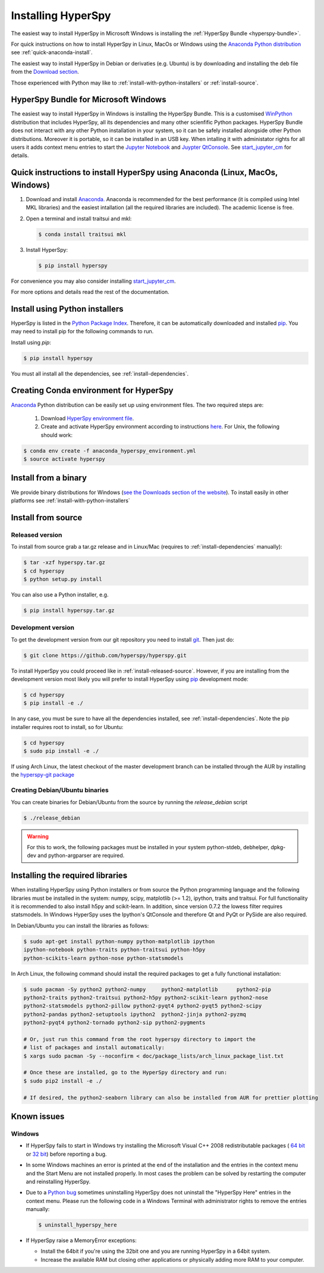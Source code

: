 Installing HyperSpy
===================

The easiest way to install HyperSpy in Microsoft Windows is installing the
:ref:`HyperSpy Bundle <hyperspy-bundle>`.

For quick instructions on how to install HyperSpy in Linux, MacOs or Windows
using the `Anaconda Python distribution <http://docs.continuum.io/anaconda/>`_
see  :ref:`quick-anaconda-install`.

The easiest way to install HyperSpy in Debian or derivaties (e.g. Ubuntu) is by
downloading and installing the deb file from the `Download section
<http://hyperspy.org/download.html>`_.

Those experienced with Python may like to
:ref:`install-with-python-installers` or :ref:`install-source`.

.. _hyperspy-bundle:

HyperSpy Bundle for Microsoft Windows
-------------------------------------

.. versionadded:: 0.6

The easiest way to install HyperSpy in Windows is installing the HyperSpy
Bundle. This is a customised `WinPython <http://winpython.github.io/>`_
distribution that includes HyperSpy, all its dependencies and many other
scienfific Python packages. HyperSpy Bundle does not interact with any other
Python installation in your system, so it can be safely installed alongside
other Python distributions. Moreover it is portable, so it can be installed in
an USB key. When intalling it with administator rights for all users it adds
context menu entries to start the `Jupyter Notebook <http://jupyter.org>`_ and
`Juypter QtConsole <http://jupyter.org/qtconsole/stable/>`_. See
`start_jupyter_cm <https://github.com/hyperspy/start_jupyter_cm>`_ for details.


.. _quick-anaconda-install:

Quick instructions to install HyperSpy using Anaconda (Linux, MacOs, Windows)
-----------------------------------------------------------------------------

#. Download and install
   `Anaconda. <https://store.continuum.io/cshop/anaconda/>`_
   Anaconda is recommended for the best performance (it is compiled
   using Intel MKL libraries) and the easiest intallation (all the required
   libraries are included). The academic license is free.
#. Open a terminal and install traitsui and mkl:

   .. code-block:: bash

       $ conda install traitsui mkl

#. Install HyperSpy:

   .. code-block:: bash

       $ pip install hyperspy

For convenience you may also consider installing `start_jupyter_cm
<https://github.com/hyperspy/start_jupyter_cm>`_.


For more options and details read the rest of the documentation.


.. _install-with-python-installers:

Install using Python installers
-------------------------------

HyperSpy is listed in the `Python Package Index
<http://pypi.python.org/pypi>`_. Therefore, it can be automatically downloaded
and installed  `pip <http://pypi.python.org/pypi/pip>`_. You may need to install
pip for the following commands to run.

Install using `pip`:

.. code-block:: bash

    $ pip install hyperspy

You must all install all the dependencies, see :ref:`install-dependencies`.

Creating Conda environment for HyperSpy
---------------------------------------

`Anaconda <https://www.continuum.io/downloads>`_ Python distribution can be
easily set up using environment files. The two required steps are:
 1. Download `HyperSpy environment file <https://raw.githubusercontent.com/hyperspy/hyperspy/0.8.x/anaconda_hyperspy_environment.yml>`_.
 2. Create and activate HyperSpy environment according to instructions `here <http://conda.pydata.org/docs/using/envs.html#use-environment-from-file>`_. For Unix, the following should work:

.. code-block:: bash

    $ conda env create -f anaconda_hyperspy_environment.yml
    $ source activate hyperspy



.. _install-binary:

Install from a binary
---------------------

We provide  binary distributions for Windows (`see the
Downloads section of the website <http://hyperspy.org/download.html>`_). To
install easily in other platforms see :ref:`install-with-python-installers`


.. _install-source:

Install from source
-------------------

.. _install-released-source:

Released version
^^^^^^^^^^^^^^^^

To install from source grab a tar.gz release and in Linux/Mac (requires to
:ref:`install-dependencies` manually):

.. code-block:: bash

    $ tar -xzf hyperspy.tar.gz
    $ cd hyperspy
    $ python setup.py install

You can also use a Python installer, e.g.

.. code-block:: bash

    $ pip install hyperspy.tar.gz

.. _install-dev:

Development version
^^^^^^^^^^^^^^^^^^^


To get the development version from our git repository you need to install `git
<http://git-scm.com//>`_. Then just do:

.. code-block:: bash

    $ git clone https://github.com/hyperspy/hyperspy.git

To install HyperSpy you could proceed like in :ref:`install-released-source`.
However, if you are installing from the development version most likely you
will prefer to install HyperSpy using  `pip <http://www.pip-installer.org>`_
development mode:


.. code-block:: bash

    $ cd hyperspy
    $ pip install -e ./

In any case, you must be sure to have all the dependencies installed, see
:ref:`install-dependencies`. Note the pip installer requires root to install,
so for Ubuntu:

.. code-block:: bash

    $ cd hyperspy
    $ sudo pip install -e ./

If using Arch Linux, the latest checkout of the master development branch can be
installed through the AUR by installing the `hyperspy-git package
<https://aur.archlinux.org/packages/hyperspy-git/>`_

.. _create-debian-binary:

Creating Debian/Ubuntu binaries
^^^^^^^^^^^^^^^^^^^^^^^^^^^^^^^

You can create binaries for Debian/Ubuntu from the source by running the
`release_debian` script

.. code-block:: bash

    $ ./release_debian

.. Warning::

    For this to work, the following packages must be installed in your system
    python-stdeb, debhelper, dpkg-dev and python-argparser are required.


.. _install-dependencies:

Installing the required libraries
---------------------------------


When installing HyperSpy using Python installers or from source the Python
programming language and the following libraries must be installed in the
system: numpy, scipy, matplotlib (>= 1.2), ipython, traits and traitsui. For
full functionality it is recommended to also install h5py and scikit-learn.
In addition, since version 0.7.2 the lowess filter requires statsmodels. In
Windows HyperSpy uses the Ipython's QtConsole and therefore Qt and PyQt or
PySide are also required.


In Debian/Ubuntu you can install the libraries as follows:

.. code-block:: bash

    $ sudo apt-get install python-numpy python-matplotlib ipython
    ipython-notebook python-traits python-traitsui python-h5py
    python-scikits-learn python-nose python-statsmodels

In Arch Linux, the following command should install the required packages to
get a fully functional installation:

.. code-block:: bash

    $ sudo pacman -Sy python2 python2-numpy	python2-matplotlib	python2-pip
    python2-traits python2-traitsui python2-h5py python2-scikit-learn python2-nose
    python2-statsmodels python2-pillow python2-pyqt4 python2-pyqt5 python2-scipy
    python2-pandas python2-setuptools ipython2	python2-jinja python2-pyzmq
    python2-pyqt4 python2-tornado python2-sip python2-pygments

    # Or, just run this command from the root hyperspy directory to import the
    # list of packages and install automatically:
    $ xargs sudo pacman -Sy --noconfirm < doc/package_lists/arch_linux_package_list.txt

    # Once these are installed, go to the HyperSpy directory and run:
    $ sudo pip2 install -e ./

    # If desired, the python2-seaborn library can also be installed from AUR for prettier plotting

.. _known-issues:

Known issues
------------

Windows
^^^^^^^

* If HyperSpy fails to start in Windows try installing the Microsoft Visual
  C++ 2008 redistributable packages (
  `64 bit <http://www.microsoft.com/download/en/details.aspx?id=15336>`_
  or `32 bit <http://www.microsoft.com/download/en/details.aspx?id=29>`_)
  before reporting a bug.
* In some Windows machines an error is printed at the end of the installation
  and the entries in the context menu and the Start Menu are not installed
  properly. In most cases the problem can be solved by restarting the computer
  and reinstalling HyperSpy.
* Due to a `Python bug <http://bugs.python.org/issue13276>`_ sometimes uninstalling
  HyperSpy does not uninstall the "HyperSpy Here" entries in the context menu.
  Please run the following code in a Windows Terminal with administrator rights
  to remove the entries manually:

  .. code-block:: bash

    $ uninstall_hyperspy_here
* If HyperSpy raise a MemoryError exceptions:

  * Install the 64bit if you're using the 32bit one and you are running
    HyperSpy in a 64bit system.
  * Increase the available RAM but closing other applications or physically
    adding more RAM to your computer.
